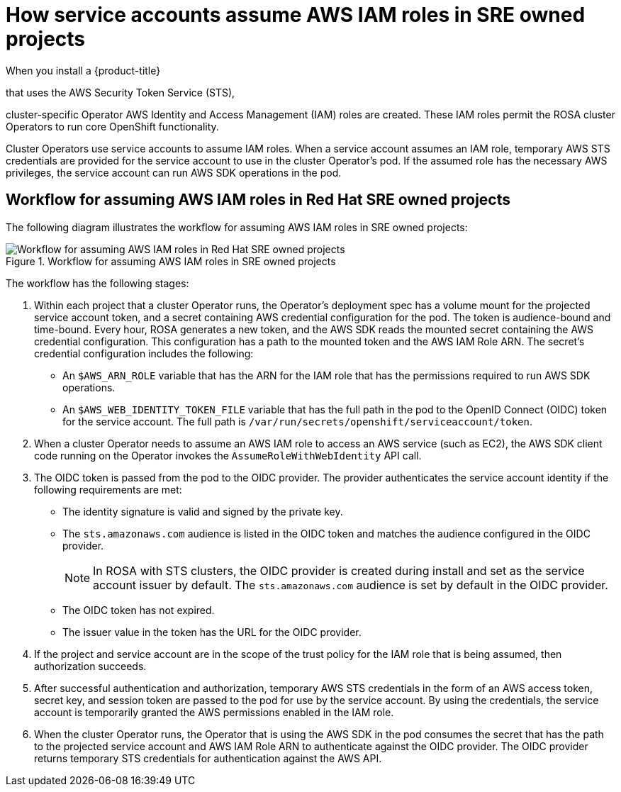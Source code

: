 // Module included in the following assemblies:
//
// * authentication/assuming-an-aws-iam-role-for-a-service-account.adoc
// * rosa_architecture/rosa_policy_service_definition/rosa-sre-access.adoc

:_mod-docs-content-type: CONCEPT
[id="how-service-accounts-assume-aws-iam-roles-in-sre-owned-projects_{context}"]
= How service accounts assume AWS IAM roles in SRE owned projects

When you install a {product-title}

ifdef::openshift-rosa-hcp[]
cluster,
endif::openshift-rosa-hcp[]
ifndef::openshift-rosa-hcp[]
that uses the AWS Security Token Service (STS),
endif::openshift-rosa-hcp[]

cluster-specific Operator AWS Identity and Access Management (IAM) roles are created. These IAM roles permit the ROSA cluster Operators to run core OpenShift functionality.

Cluster Operators use service accounts to assume IAM roles. When a service account assumes an IAM role, temporary AWS STS credentials are provided for the service account to use in the cluster Operator's pod. If the assumed role has the necessary AWS privileges, the service account can run AWS SDK operations in the pod.

[id="workflow-for-assuming-aws-iam-roles-in-sre-owned-projects_{context}"]
== Workflow for assuming AWS IAM roles in Red{nbsp}Hat SRE owned projects

The following diagram illustrates the workflow for assuming AWS IAM roles in SRE owned projects:

.Workflow for assuming AWS IAM roles in SRE owned projects
image::workflow-assuming-aws-iam-roles-sre-owned-projects.png[Workflow for assuming AWS IAM roles in Red{nbsp}Hat SRE owned projects]

The workflow has the following stages:

. Within each project that a cluster Operator runs, the Operator's deployment spec has a volume mount for the projected service account token, and a secret containing AWS credential configuration for the pod. The token is audience-bound and time-bound. Every hour, ROSA generates a new token, and the AWS SDK reads the mounted secret containing the AWS credential configuration. This configuration has a path to the mounted token and the AWS IAM Role ARN. The secret's credential configuration includes the following:

** An `$AWS_ARN_ROLE` variable that has the ARN for the IAM role that has the permissions required to run AWS SDK operations.

** An `$AWS_WEB_IDENTITY_TOKEN_FILE` variable that has the full path in the pod to the OpenID Connect (OIDC) token for the service account. The full path is `/var/run/secrets/openshift/serviceaccount/token`.

. When a cluster Operator needs to assume an AWS IAM role to access an AWS service (such as EC2), the AWS SDK client code running on the Operator invokes the `AssumeRoleWithWebIdentity` API call.

. The OIDC token is passed from the pod to the OIDC provider. The provider authenticates the service account identity if the following requirements are met:

** The identity signature is valid and signed by the private key.

** The `sts.amazonaws.com` audience is listed in the OIDC token and matches the audience configured in the OIDC provider.
+
[NOTE]
====
In ROSA with STS clusters, the OIDC provider is created during install and set as the service account issuer by default. The `sts.amazonaws.com` audience is set by default in the OIDC provider.
====

** The OIDC token has not expired.

** The issuer value in the token has the URL for the OIDC provider.

. If the project and service account are in the scope of the trust policy for the IAM role that is being assumed, then authorization succeeds.

. After successful authentication and authorization, temporary AWS STS credentials in the form of an AWS access token, secret key, and session token are passed to the pod for use by the service account. By using the credentials, the service account is temporarily granted the AWS permissions enabled in the IAM role.

. When the cluster Operator runs, the Operator that is using the AWS SDK in the pod consumes the secret that has the path to the projected service account and AWS IAM Role ARN to authenticate against the OIDC provider. The OIDC provider returns temporary STS credentials for authentication against the AWS API.
